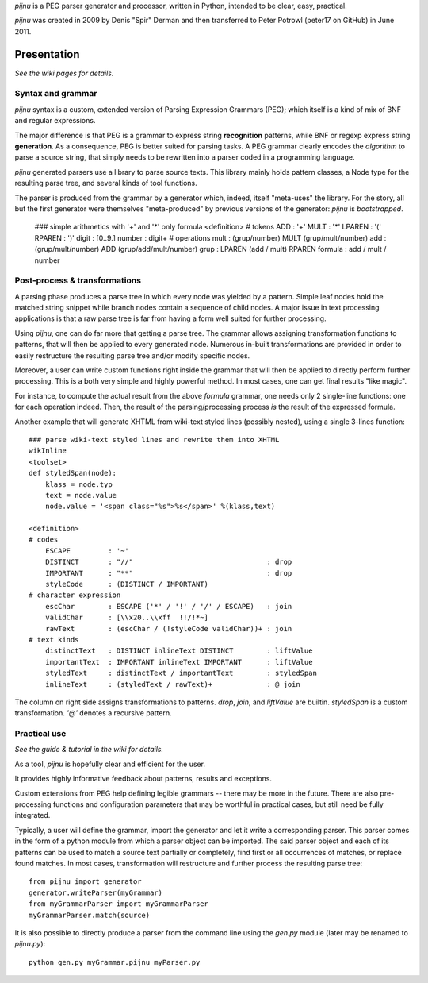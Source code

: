 `pijnu` is a PEG parser generator and processor, written in Python, intended to be clear, easy, practical.

`pijnu` was created in 2009 by Denis "Spir" Derman and then transferred to Peter Potrowl (peter17 on GitHub) in June 2011.

Presentation
============

*See the wiki pages for details.*

Syntax and grammar
------------------

`pijnu` syntax is a custom, extended version of Parsing Expression Grammars (PEG); which itself is a kind of mix of BNF and regular expressions.

The major difference is that PEG is a grammar to express string **recognition** patterns, while BNF or regexp express string **generation**. As a consequence, PEG is better suited for parsing tasks. A PEG grammar clearly encodes the *algorithm* to parse a source string, that simply needs to be rewritten into a parser coded in a programming language.

`pijnu` generated parsers use a library to parse source texts. This library mainly holds pattern classes, a Node type for the resulting parse tree, and several kinds of tool functions.

The parser is produced from the grammar by a generator which, indeed, itself "meta-uses" the library. For the story, all but the first generator were themselves "meta-produced" by previous versions of the generator: `pijnu` is *bootstrapped*.

    ### simple arithmetics with '+' and '*' only
    formula
    <definition>
    # tokens
    ADD        : '+'
    MULT       : '*'
    LPAREN     : '('
    RPAREN     : ')'
    digit      : [0..9.]
    number     : digit+
    # operations
    mult       : (grup/number) MULT (grup/mult/number)
    add        : (grup/mult/number) ADD (grup/add/mult/number)
    grup       : LPAREN (add / mult) RPAREN
    formula    : add / mult / number

Post-process & transformations
------------------------------

A parsing phase produces a parse tree in which every node was yielded by a pattern. Simple leaf nodes hold the matched string snippet while branch nodes contain a sequence of child nodes. A major issue in text processing applications is that a raw parse tree is far from having a form well suited for further processing.

Using `pijnu`, one can do far more that getting a parse tree. The grammar allows assigning transformation functions to patterns, that will then be applied to every generated node. Numerous in-built transformations are provided in order to easily restructure the resulting parse tree and/or modify specific nodes.

Moreover, a user can write custom functions right inside the grammar that will then be applied to directly perform further processing. This is a both very simple and highly powerful method. In most cases, one can get final results "like magic".

For instance, to compute the actual result from the above *formula* grammar, one needs only 2 single-line functions: one for each operation indeed. Then, the result of the parsing/processing process *is* the result of the expressed formula.

Another example that will generate XHTML from wiki-text styled lines (possibly nested), using a single 3-lines function::

    ### parse wiki-text styled lines and rewrite them into XHTML
    wikInline
    <toolset>
    def styledSpan(node):
        klass = node.typ
        text = node.value
        node.value = '<span class="%s">%s</span>' %(klass,text)

    <definition>
    # codes
        ESCAPE         : '~'
        DISTINCT       : "//"                                : drop
        IMPORTANT      : "**"                                : drop
        styleCode      : (DISTINCT / IMPORTANT)
    # character expression
        escChar        : ESCAPE ('*' / '!' / '/' / ESCAPE)   : join
        validChar      : [\\x20..\\xff  !!/!*~]
        rawText        : (escChar / (!styleCode validChar))+ : join
    # text kinds
        distinctText   : DISTINCT inlineText DISTINCT        : liftValue
        importantText  : IMPORTANT inlineText IMPORTANT      : liftValue
        styledText     : distinctText / importantText        : styledSpan
        inlineText     : (styledText / rawText)+             : @ join

The column on right side assigns transformations to patterns. `drop`, `join`, and `liftValue` are builtin. `styledSpan` is a custom transformation. `'@'` denotes a recursive pattern.

Practical use
-------------

*See the guide & tutorial in the wiki for details.*

As a tool, `pijnu` is hopefully clear and efficient for the user.

It provides highly informative feedback about patterns, results and exceptions.

Custom extensions from PEG help defining legible grammars -- there may be more in the future. There are also pre-processing functions and configuration parameters that may be worthful in practical cases, but still need be fully integrated.

Typically, a user will define the grammar, import the generator and let it write a corresponding parser. This parser comes in the form of a python module from which a parser object can be imported. The said parser object and each of its patterns can be used to match a source text partially or completely, find first or all occurrences of matches, or replace found matches. In most cases, transformation will restructure and further process the resulting parse tree::

    from pijnu import generator
    generator.writeParser(myGrammar)
    from myGrammarParser import myGrammarParser
    myGrammarParser.match(source)

It is also possible to directly produce a parser from the command line using the `gen.py` module (later may be renamed to `pijnu.py`)::

    python gen.py myGrammar.pijnu myParser.py